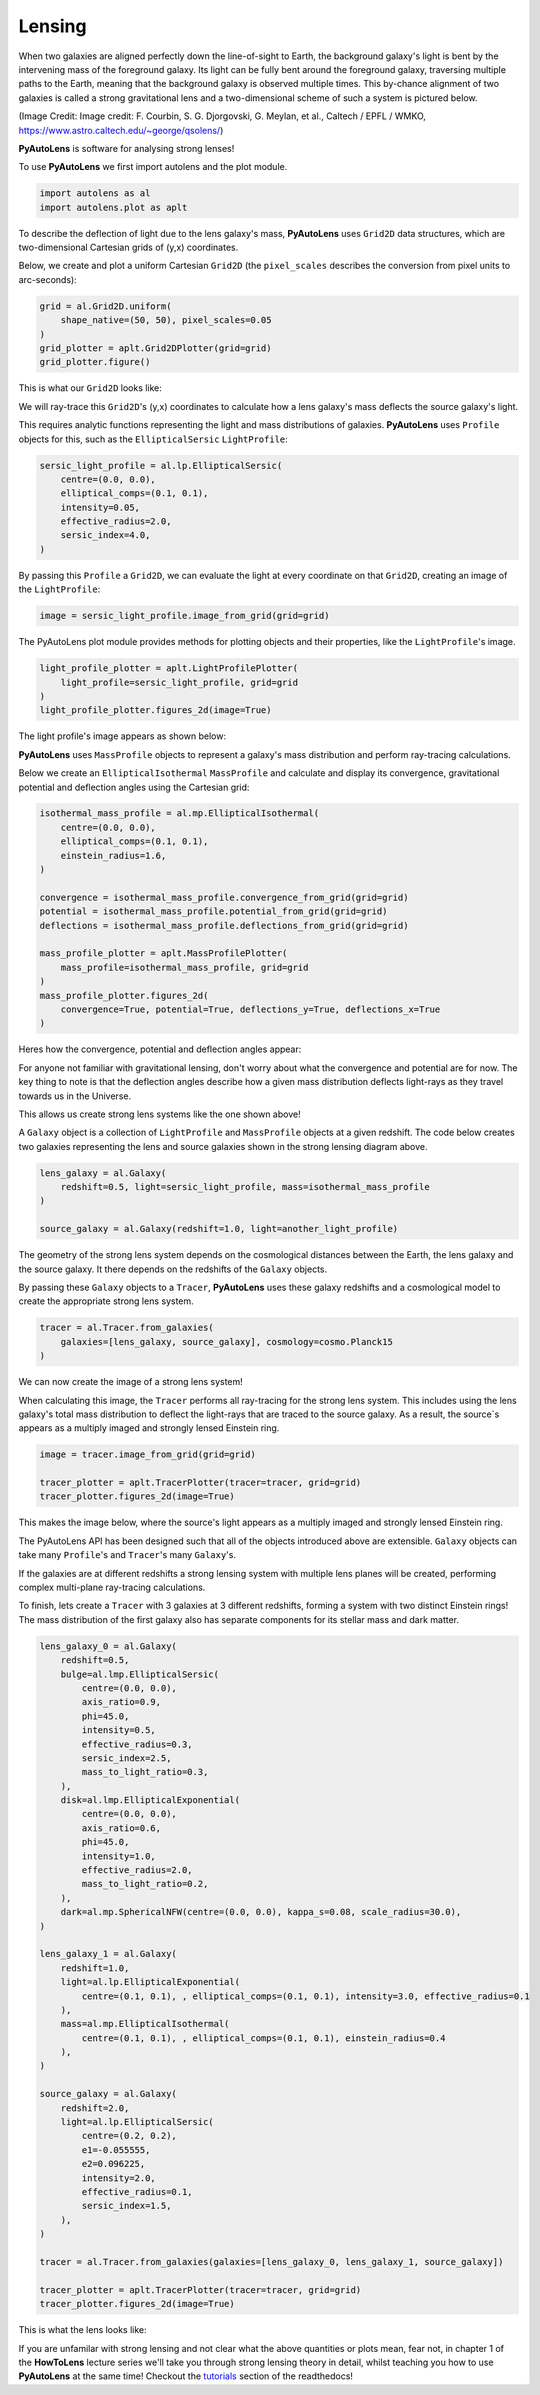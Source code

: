 .. _lensing:

Lensing
-------

When two galaxies are aligned perfectly down the line-of-sight to Earth, the background galaxy's light is bent by the
intervening mass of the foreground galaxy. Its light can be fully bent around the foreground galaxy, traversing multiple
paths to the Earth, meaning that the background galaxy is observed multiple times. This by-chance alignment of two
galaxies is called a strong gravitational lens and a two-dimensional scheme of such a system is pictured below.

.. image:: https://raw.githubusercontent.com/Jammy2211/PyAutoLens/master/docs/overview/images/lensing/schematic.jpg
  :width: 600
  :alt: Alternative text

(Image Credit: Image credit: F. Courbin, S. G. Djorgovski, G. Meylan, et al., Caltech / EPFL / WMKO,
https://www.astro.caltech.edu/~george/qsolens/)

**PyAutoLens** is software for analysing strong lenses!

To use **PyAutoLens** we first import autolens and the plot module.

.. code-block:: bash

   import autolens as al
   import autolens.plot as aplt

To describe the deflection of light due to the lens galaxy's mass, **PyAutoLens** uses ``Grid2D`` data structures, which
are two-dimensional Cartesian grids of (y,x) coordinates.

Below, we create and plot a uniform Cartesian ``Grid2D`` (the ``pixel_scales`` describes the conversion from pixel
units to arc-seconds):

.. code-block:: bash

    grid = al.Grid2D.uniform(
        shape_native=(50, 50), pixel_scales=0.05
    )
    grid_plotter = aplt.Grid2DPlotter(grid=grid)
    grid_plotter.figure()

This is what our ``Grid2D`` looks like:

.. image:: https://raw.githubusercontent.com/Jammy2211/PyAutoLens/master/docs/overview/images/lensing/grid.png
  :width: 400
  :alt: Alternative text

We will ray-trace this ``Grid2D``'s (y,x) coordinates to calculate how a lens galaxy's mass deflects the source galaxy's
light.

This requires analytic functions representing the light and mass distributions of galaxies. **PyAutoLens**
uses ``Profile`` objects for this, such as the ``EllipticalSersic`` ``LightProfile``:

.. code-block:: bash

    sersic_light_profile = al.lp.EllipticalSersic(
        centre=(0.0, 0.0),
        elliptical_comps=(0.1, 0.1),
        intensity=0.05,
        effective_radius=2.0,
        sersic_index=4.0,
    )

By passing this ``Profile`` a ``Grid2D``, we can evaluate the light at every coordinate on that ``Grid2D``, creating an
image of the ``LightProfile``:

.. code-block:: bash

    image = sersic_light_profile.image_from_grid(grid=grid)

The PyAutoLens plot module provides methods for plotting objects and their properties, like the ``LightProfile``'s image.

.. code-block:: bash

    light_profile_plotter = aplt.LightProfilePlotter(
        light_profile=sersic_light_profile, grid=grid
    )
    light_profile_plotter.figures_2d(image=True)

The light profile's image appears as shown below:

.. image:: https://raw.githubusercontent.com/Jammy2211/PyAutoLens/master/docs/overview/images/lensing/sersic_light_profile.png
  :width: 400
  :alt: Alternative text

**PyAutoLens** uses ``MassProfile`` objects to represent a galaxy's mass distribution and perform ray-tracing
calculations.

Below we create an ``EllipticalIsothermal`` ``MassProfile`` and calculate and display its convergence, gravitational
potential and deflection angles using the Cartesian grid:

.. code-block:: bash

    isothermal_mass_profile = al.mp.EllipticalIsothermal(
        centre=(0.0, 0.0),
        elliptical_comps=(0.1, 0.1),
        einstein_radius=1.6,
    )

    convergence = isothermal_mass_profile.convergence_from_grid(grid=grid)
    potential = isothermal_mass_profile.potential_from_grid(grid=grid)
    deflections = isothermal_mass_profile.deflections_from_grid(grid=grid)

    mass_profile_plotter = aplt.MassProfilePlotter(
        mass_profile=isothermal_mass_profile, grid=grid
    )
    mass_profile_plotter.figures_2d(
        convergence=True, potential=True, deflections_y=True, deflections_x=True
    )

Heres how the convergence, potential and deflection angles appear:

.. image:: https://raw.githubusercontent.com/Jammy2211/PyAutoLens/master/docs/overview/images/lensing/isothermal_mass_profile_convergence.png
  :width: 400
  :alt: Alternative text

.. image:: https://raw.githubusercontent.com/Jammy2211/PyAutoLens/master/docs/overview/images/lensing/isothermal_mass_profile_potential.png
  :width: 400
  :alt: Alternative text

.. image:: https://raw.githubusercontent.com/Jammy2211/PyAutoLens/master/docs/overview/images/lensing/isothermal_mass_profile_deflections_y.png
  :width: 400
  :alt: Alternative text

.. image:: https://raw.githubusercontent.com/Jammy2211/PyAutoLens/master/docs/overview/images/lensing/isothermal_mass_profile_deflections_x.png
  :width: 400
  :alt: Alternative text

For anyone not familiar with gravitational lensing, don't worry about what the convergence and potential are for now.
The key thing to note is that the deflection angles describe how a given mass distribution deflects light-rays as they
travel towards us in the Universe.

This allows us create strong lens systems like the one shown above!

A ``Galaxy`` object is a collection of ``LightProfile`` and ``MassProfile`` objects at a given redshift. The code below
creates two galaxies representing the lens and source galaxies shown in the strong lensing diagram above.

.. code-block:: bash

   lens_galaxy = al.Galaxy(
       redshift=0.5, light=sersic_light_profile, mass=isothermal_mass_profile
   )

   source_galaxy = al.Galaxy(redshift=1.0, light=another_light_profile)

The geometry of the strong lens system depends on the cosmological distances between the Earth, the lens galaxy and
the source galaxy. It there depends on the redshifts of the ``Galaxy`` objects.

By passing these ``Galaxy`` objects to a ``Tracer``, **PyAutoLens** uses these galaxy redshifts and a cosmological
model to create the appropriate strong lens system.

.. code-block:: bash

    tracer = al.Tracer.from_galaxies(
        galaxies=[lens_galaxy, source_galaxy], cosmology=cosmo.Planck15
    )

We can now create the image of a strong lens system!

When calculating this image, the ``Tracer`` performs all ray-tracing for the strong lens system. This includes using
the lens galaxy's total mass distribution to deflect the light-rays that are traced to the source galaxy. As a result,
the source`s appears as a multiply imaged and strongly lensed Einstein ring.

.. code-block:: bash

    image = tracer.image_from_grid(grid=grid)

    tracer_plotter = aplt.TracerPlotter(tracer=tracer, grid=grid)
    tracer_plotter.figures_2d(image=True)

This makes the image below, where the source's light appears as a multiply imaged and strongly lensed Einstein ring.

.. image:: https://raw.githubusercontent.com/Jammy2211/PyAutoLens/master/docs/overview/images/lensing/tracer_image.png
  :width: 400
  :alt: Alternative text

The PyAutoLens API has been designed such that all of the objects introduced above are extensible. ``Galaxy`` objects
can take many ``Profile``'s and ``Tracer``'s many ``Galaxy``'s.

If the galaxies are at different redshifts a strong lensing system with multiple lens planes will be created,
performing complex multi-plane ray-tracing calculations.

To finish, lets create a ``Tracer`` with 3 galaxies at 3 different redshifts, forming a system with two distinct Einstein
rings! The mass distribution of the first galaxy also has separate components for its stellar mass and dark matter.

.. code-block:: bash

    lens_galaxy_0 = al.Galaxy(
        redshift=0.5,
        bulge=al.lmp.EllipticalSersic(
            centre=(0.0, 0.0),
            axis_ratio=0.9,
            phi=45.0,
            intensity=0.5,
            effective_radius=0.3,
            sersic_index=2.5,
            mass_to_light_ratio=0.3,
        ),
        disk=al.lmp.EllipticalExponential(
            centre=(0.0, 0.0),
            axis_ratio=0.6,
            phi=45.0,
            intensity=1.0,
            effective_radius=2.0,
            mass_to_light_ratio=0.2,
        ),
        dark=al.mp.SphericalNFW(centre=(0.0, 0.0), kappa_s=0.08, scale_radius=30.0),
    )

    lens_galaxy_1 = al.Galaxy(
        redshift=1.0,
        light=al.lp.EllipticalExponential(
            centre=(0.1, 0.1), , elliptical_comps=(0.1, 0.1), intensity=3.0, effective_radius=0.1
        ),
        mass=al.mp.EllipticalIsothermal(
            centre=(0.1, 0.1), , elliptical_comps=(0.1, 0.1), einstein_radius=0.4
        ),
    )

    source_galaxy = al.Galaxy(
        redshift=2.0,
        light=al.lp.EllipticalSersic(
            centre=(0.2, 0.2),
            e1=-0.055555,
            e2=0.096225,
            intensity=2.0,
            effective_radius=0.1,
            sersic_index=1.5,
        ),
    )

    tracer = al.Tracer.from_galaxies(galaxies=[lens_galaxy_0, lens_galaxy_1, source_galaxy])

    tracer_plotter = aplt.TracerPlotter(tracer=tracer, grid=grid)
    tracer_plotter.figures_2d(image=True)

This is what the lens looks like:

.. image:: https://raw.githubusercontent.com/Jammy2211/PyAutoLens/master/docs/overview/images/lensing/complex_source.png
  :width: 400
  :alt: Alternative text

If you are unfamilar with strong lensing and not clear what the above quantities or plots mean, fear not, in chapter 1
of the **HowToLens** lecture series we'll take you through strong lensing theory in detail, whilst teaching
you how to use **PyAutoLens** at the same time! Checkout the
`tutorials <https://pyautolens.readthedocs.io/en/latest/tutorials/howtolens.html>`_ section of the readthedocs!